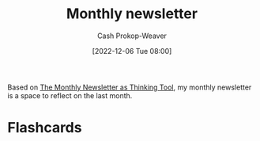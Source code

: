 :PROPERTIES:
:ID:       671006e6-3f41-4c37-9840-1a0a1c3f2496
:LAST_MODIFIED: [2023-09-05 Tue 20:18]
:END:
#+title: Monthly newsletter
#+hugo_custom_front_matter: :slug "671006e6-3f41-4c37-9840-1a0a1c3f2496"
#+author: Cash Prokop-Weaver
#+date: [2022-12-06 Tue 08:00]
#+filetags: :concept:

Based on [[id:da8376c0-7849-47fd-9f79-fca821651232][The Monthly Newsletter as Thinking Tool]], my monthly newsletter is a space to reflect on the last month.

* Flashcards
